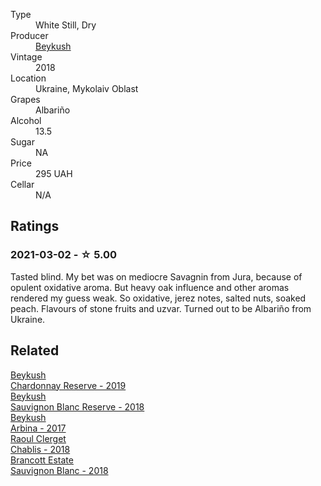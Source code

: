 #+attr_html: :class wine-main-image
[[file:/images/ea/445548-2b5e-45b0-b985-33f8589b1f52/2021-03-03-19-58-22-4F3D6572-CE2B-4151-B129-C11454F07AE6-1-105-c@512.webp]]

- Type :: White Still, Dry
- Producer :: [[barberry:/producers/06a2adf5-5f66-47e8-9d78-41eaef001e34][Beykush]]
- Vintage :: 2018
- Location :: Ukraine, Mykolaiv Oblast
- Grapes :: Albariño
- Alcohol :: 13.5
- Sugar :: NA
- Price :: 295 UAH
- Cellar :: N/A

** Ratings

*** 2021-03-02 - ☆ 5.00

Tasted blind. My bet was on mediocre Savagnin from Jura, because of opulent oxidative aroma. But heavy oak influence and other aromas rendered my guess weak. So oxidative, jerez notes, salted nuts, soaked peach. Flavours of stone fruits and uzvar. Turned out to be Albariño from Ukraine.

** Related

#+begin_export html
<div class="flex-container">
  <a class="flex-item flex-item-left" href="/wines/52ac7f99-cf2f-4590-b19d-141f3aa2c217.html">
    <img class="flex-bottle" src="/images/52/ac7f99-cf2f-4590-b19d-141f3aa2c217/2022-08-20-10-32-36-3C6BE3AB-B559-4183-BF9C-A95E85752B6D-1-105-c@512.webp"></img>
    <section class="h">Beykush</section>
    <section class="h text-bolder">Chardonnay Reserve - 2019</section>
  </a>

  <a class="flex-item flex-item-right" href="/wines/dc03aa64-676f-49f0-a813-4adeeff703f2.html">
    <img class="flex-bottle" src="/images/dc/03aa64-676f-49f0-a813-4adeeff703f2/2021-03-03-20-14-46-7069F3DF-EDEF-485B-B78F-D6201F15F5C1-1-105-c@512.webp"></img>
    <section class="h">Beykush</section>
    <section class="h text-bolder">Sauvignon Blanc Reserve - 2018</section>
  </a>

  <a class="flex-item flex-item-left" href="/wines/ffc29f89-1b63-4c09-8f6d-a0077962e90f.html">
    <img class="flex-bottle" src="/images/ff/c29f89-1b63-4c09-8f6d-a0077962e90f/2022-08-20-10-52-44-0024A8F7-0A04-4081-B87D-77A41FEC425A-1-105-c@512.webp"></img>
    <section class="h">Beykush</section>
    <section class="h text-bolder">Arbina - 2017</section>
  </a>

  <a class="flex-item flex-item-right" href="/wines/8ca732d2-d35b-4b9a-9b01-e68fc2ebe3d4.html">
    <img class="flex-bottle" src="/images/8c/a732d2-d35b-4b9a-9b01-e68fc2ebe3d4/2021-03-03-20-24-22-564DA641-3048-4F67-81B9-3C96CC9AC232-1-105-c@512.webp"></img>
    <section class="h">Raoul Clerget</section>
    <section class="h text-bolder">Chablis - 2018</section>
  </a>

  <a class="flex-item flex-item-left" href="/wines/f163c749-3095-462a-be4c-a809a616f767.html">
    <img class="flex-bottle" src="/images/f1/63c749-3095-462a-be4c-a809a616f767/2021-03-03-20-10-42-E9634367-F2F8-411B-B14F-B8BA35420981-1-105-c@512.webp"></img>
    <section class="h">Brancott Estate</section>
    <section class="h text-bolder">Sauvignon Blanc - 2018</section>
  </a>

</div>
#+end_export
